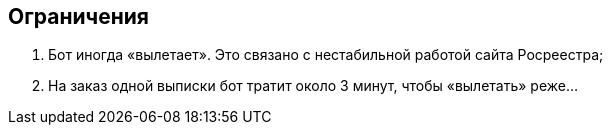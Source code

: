 == Ограничения

. Бот иногда «вылетает».
Это связано с нестабильной работой сайта Росреестра;
. На заказ одной выписки бот тратит около 3 минут, чтобы «вылетать» реже...
